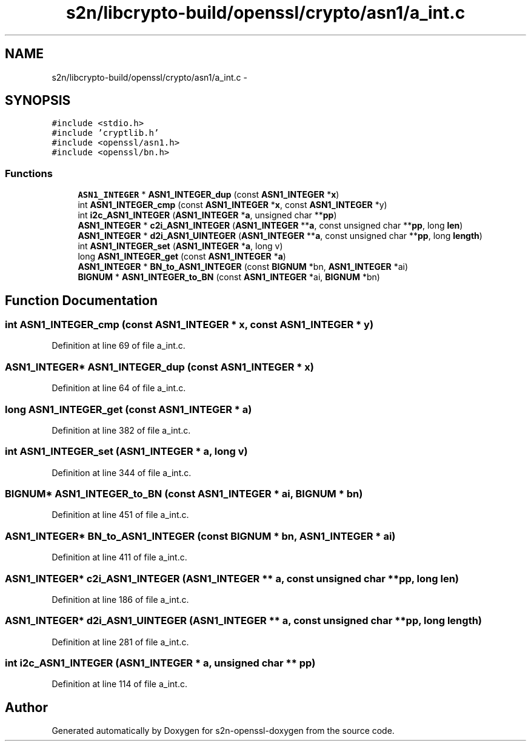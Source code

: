 .TH "s2n/libcrypto-build/openssl/crypto/asn1/a_int.c" 3 "Thu Jun 30 2016" "s2n-openssl-doxygen" \" -*- nroff -*-
.ad l
.nh
.SH NAME
s2n/libcrypto-build/openssl/crypto/asn1/a_int.c \- 
.SH SYNOPSIS
.br
.PP
\fC#include <stdio\&.h>\fP
.br
\fC#include 'cryptlib\&.h'\fP
.br
\fC#include <openssl/asn1\&.h>\fP
.br
\fC#include <openssl/bn\&.h>\fP
.br

.SS "Functions"

.in +1c
.ti -1c
.RI "\fBASN1_INTEGER\fP * \fBASN1_INTEGER_dup\fP (const \fBASN1_INTEGER\fP *\fBx\fP)"
.br
.ti -1c
.RI "int \fBASN1_INTEGER_cmp\fP (const \fBASN1_INTEGER\fP *\fBx\fP, const \fBASN1_INTEGER\fP *y)"
.br
.ti -1c
.RI "int \fBi2c_ASN1_INTEGER\fP (\fBASN1_INTEGER\fP *\fBa\fP, unsigned char **\fBpp\fP)"
.br
.ti -1c
.RI "\fBASN1_INTEGER\fP * \fBc2i_ASN1_INTEGER\fP (\fBASN1_INTEGER\fP **\fBa\fP, const unsigned char **\fBpp\fP, long \fBlen\fP)"
.br
.ti -1c
.RI "\fBASN1_INTEGER\fP * \fBd2i_ASN1_UINTEGER\fP (\fBASN1_INTEGER\fP **\fBa\fP, const unsigned char **\fBpp\fP, long \fBlength\fP)"
.br
.ti -1c
.RI "int \fBASN1_INTEGER_set\fP (\fBASN1_INTEGER\fP *\fBa\fP, long v)"
.br
.ti -1c
.RI "long \fBASN1_INTEGER_get\fP (const \fBASN1_INTEGER\fP *\fBa\fP)"
.br
.ti -1c
.RI "\fBASN1_INTEGER\fP * \fBBN_to_ASN1_INTEGER\fP (const \fBBIGNUM\fP *bn, \fBASN1_INTEGER\fP *ai)"
.br
.ti -1c
.RI "\fBBIGNUM\fP * \fBASN1_INTEGER_to_BN\fP (const \fBASN1_INTEGER\fP *ai, \fBBIGNUM\fP *bn)"
.br
.in -1c
.SH "Function Documentation"
.PP 
.SS "int ASN1_INTEGER_cmp (const \fBASN1_INTEGER\fP * x, const \fBASN1_INTEGER\fP * y)"

.PP
Definition at line 69 of file a_int\&.c\&.
.SS "\fBASN1_INTEGER\fP* ASN1_INTEGER_dup (const \fBASN1_INTEGER\fP * x)"

.PP
Definition at line 64 of file a_int\&.c\&.
.SS "long ASN1_INTEGER_get (const \fBASN1_INTEGER\fP * a)"

.PP
Definition at line 382 of file a_int\&.c\&.
.SS "int ASN1_INTEGER_set (\fBASN1_INTEGER\fP * a, long v)"

.PP
Definition at line 344 of file a_int\&.c\&.
.SS "\fBBIGNUM\fP* ASN1_INTEGER_to_BN (const \fBASN1_INTEGER\fP * ai, \fBBIGNUM\fP * bn)"

.PP
Definition at line 451 of file a_int\&.c\&.
.SS "\fBASN1_INTEGER\fP* BN_to_ASN1_INTEGER (const \fBBIGNUM\fP * bn, \fBASN1_INTEGER\fP * ai)"

.PP
Definition at line 411 of file a_int\&.c\&.
.SS "\fBASN1_INTEGER\fP* c2i_ASN1_INTEGER (\fBASN1_INTEGER\fP ** a, const unsigned char ** pp, long len)"

.PP
Definition at line 186 of file a_int\&.c\&.
.SS "\fBASN1_INTEGER\fP* d2i_ASN1_UINTEGER (\fBASN1_INTEGER\fP ** a, const unsigned char ** pp, long length)"

.PP
Definition at line 281 of file a_int\&.c\&.
.SS "int i2c_ASN1_INTEGER (\fBASN1_INTEGER\fP * a, unsigned char ** pp)"

.PP
Definition at line 114 of file a_int\&.c\&.
.SH "Author"
.PP 
Generated automatically by Doxygen for s2n-openssl-doxygen from the source code\&.
